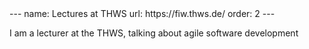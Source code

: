 #+BEGIN_EXPORT html
---
name: Lectures at THWS
url: https://fiw.thws.de/
order: 2
---
#+END_EXPORT

I am a lecturer at the THWS, talking about agile software development
